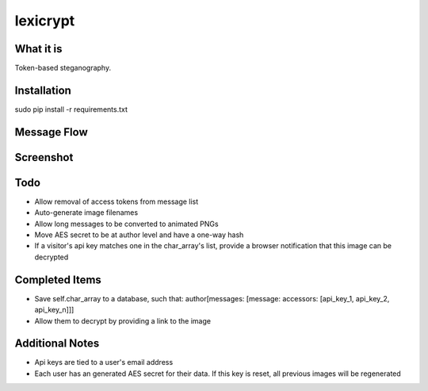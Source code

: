 =========
lexicrypt
=========


What it is
==========

Token-based steganography.


Installation
============

sudo pip install -r requirements.txt


Message Flow
============

.. image:: http://dl.dropbox.com/u/1913694/lexicrypt-flow.png


Screenshot
==========

.. image:: https://img.skitch.com/20111120-fskaf7xhdu6rrs7c1jwkhasf77.jpg


Todo
====

* Allow removal of access tokens from message list
* Auto-generate image filenames
* Allow long messages to be converted to animated PNGs
* Move AES secret to be at author level and have a one-way hash
* If a visitor's api key matches one in the char_array's list, provide a
  browser notification that this image can be decrypted


Completed Items
===============

* Save self.char_array to a database, such that: author[messages: [message: accessors: [api_key_1, api_key_2, api_key_n]]]
* Allow them to decrypt by providing a link to the image


Additional Notes
================

* Api keys are tied to a user's email address
* Each user has an generated AES secret for their data. If this key is reset, all previous images will be regenerated
